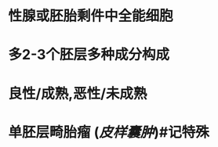 :PROPERTIES:
:ID:	E97D99D4-B10B-403A-B407-6090E72F81AD
:END:

* 性腺或胚胎剩件中全能细胞
* 多2-3个胚层多种成分构成
* 良性/成熟,恶性/未成熟
* 单胚层畸胎瘤 ([[皮样囊肿]])#记特殊